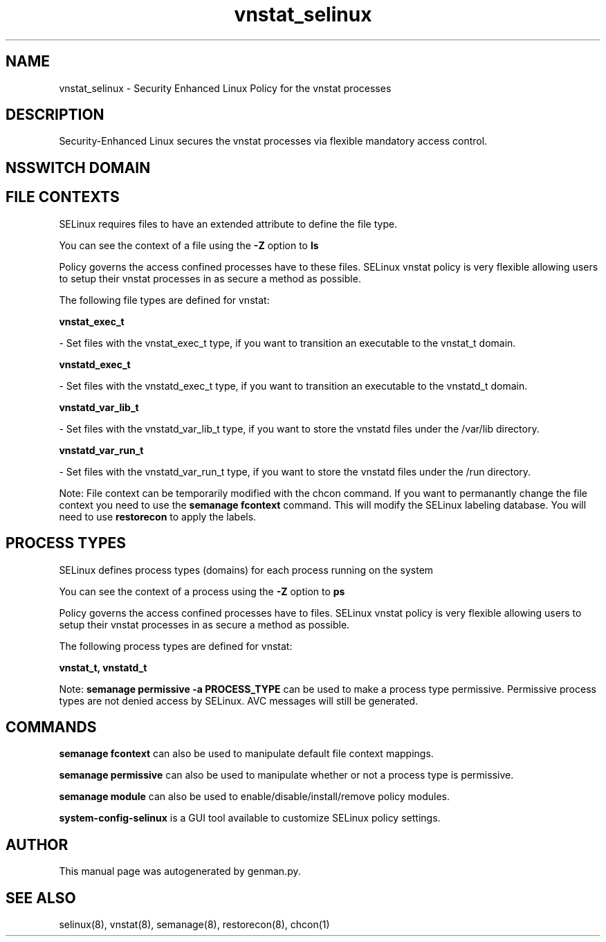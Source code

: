 .TH  "vnstat_selinux"  "8"  "vnstat" "dwalsh@redhat.com" "vnstat SELinux Policy documentation"
.SH "NAME"
vnstat_selinux \- Security Enhanced Linux Policy for the vnstat processes
.SH "DESCRIPTION"

Security-Enhanced Linux secures the vnstat processes via flexible mandatory access
control.  

.SH NSSWITCH DOMAIN

.SH FILE CONTEXTS
SELinux requires files to have an extended attribute to define the file type. 
.PP
You can see the context of a file using the \fB\-Z\fP option to \fBls\bP
.PP
Policy governs the access confined processes have to these files. 
SELinux vnstat policy is very flexible allowing users to setup their vnstat processes in as secure a method as possible.
.PP 
The following file types are defined for vnstat:


.EX
.PP
.B vnstat_exec_t 
.EE

- Set files with the vnstat_exec_t type, if you want to transition an executable to the vnstat_t domain.


.EX
.PP
.B vnstatd_exec_t 
.EE

- Set files with the vnstatd_exec_t type, if you want to transition an executable to the vnstatd_t domain.


.EX
.PP
.B vnstatd_var_lib_t 
.EE

- Set files with the vnstatd_var_lib_t type, if you want to store the vnstatd files under the /var/lib directory.


.EX
.PP
.B vnstatd_var_run_t 
.EE

- Set files with the vnstatd_var_run_t type, if you want to store the vnstatd files under the /run directory.


.PP
Note: File context can be temporarily modified with the chcon command.  If you want to permanantly change the file context you need to use the 
.B semanage fcontext 
command.  This will modify the SELinux labeling database.  You will need to use
.B restorecon
to apply the labels.

.SH PROCESS TYPES
SELinux defines process types (domains) for each process running on the system
.PP
You can see the context of a process using the \fB\-Z\fP option to \fBps\bP
.PP
Policy governs the access confined processes have to files. 
SELinux vnstat policy is very flexible allowing users to setup their vnstat processes in as secure a method as possible.
.PP 
The following process types are defined for vnstat:

.EX
.B vnstat_t, vnstatd_t 
.EE
.PP
Note: 
.B semanage permissive -a PROCESS_TYPE 
can be used to make a process type permissive. Permissive process types are not denied access by SELinux. AVC messages will still be generated.

.SH "COMMANDS"
.B semanage fcontext
can also be used to manipulate default file context mappings.
.PP
.B semanage permissive
can also be used to manipulate whether or not a process type is permissive.
.PP
.B semanage module
can also be used to enable/disable/install/remove policy modules.

.PP
.B system-config-selinux 
is a GUI tool available to customize SELinux policy settings.

.SH AUTHOR	
This manual page was autogenerated by genman.py.

.SH "SEE ALSO"
selinux(8), vnstat(8), semanage(8), restorecon(8), chcon(1)
